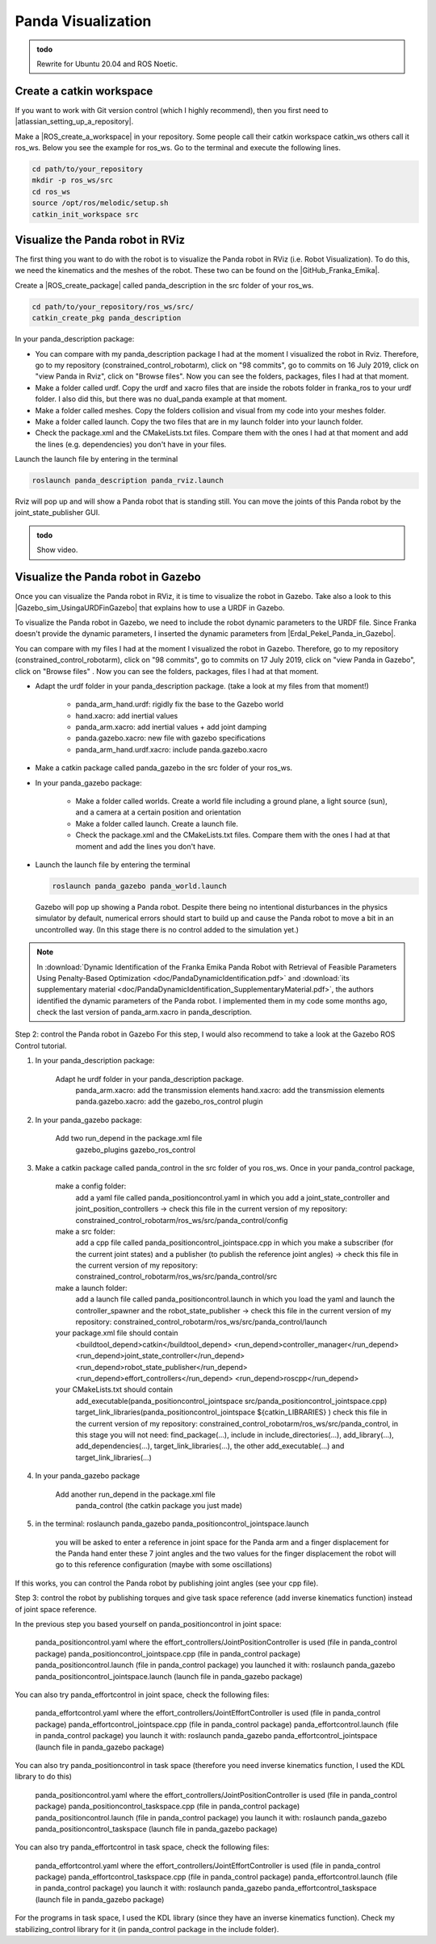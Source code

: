 .. _Gazebo_Panda_Visualization:

Panda Visualization
======================================

.. role:: raw-html(raw)
    :format: html

.. admonition:: todo

	Rewrite for Ubuntu 20.04 and ROS Noetic.


Create a catkin workspace
--------------------------

.. |atlassian_setting_up_a_repository| raw:: html

    <a href="https://www.atlassian.com/git/tutorials/setting-up-a-repository" target="_blank">set up a repository</a>

If you want to work with Git version control (which I highly recommend), then you first need to |atlassian_setting_up_a_repository|. 

.. |ROS_create_a_workspace| raw:: html

    <a href="http://wiki.ros.org/catkin/Tutorials/create_a_workspace" target="_blank">catkin workspace</a>

Make a |ROS_create_a_workspace| in your repository. Some people call their catkin workspace catkin_ws others call it ros_ws. 
Below you see the example for ros_ws. Go to the terminal and execute the following lines. 

.. code-block:: bash

   cd path/to/your_repository
   mkdir -p ros_ws/src
   cd ros_ws
   source /opt/ros/melodic/setup.sh
   catkin_init_workspace src

Visualize the Panda robot in RViz
---------------------------------

.. |GitHub_Franka_Emika| raw:: html

    <a href="https://github.com/frankaemika/franka_ros/tree/kinetic-devel/franka_description" target="_blank">Franka Emika's GitHub account</a>
    
The first thing you want to do with the robot is to visualize the Panda robot in RViz (i.e. Robot Visualization). 
To do this, we need the kinematics and the meshes of the robot. These two can be found on the |GitHub_Franka_Emika|. 

.. |ROS_create_package| raw:: html

    <a href="http://wiki.ros.org/ROS/Tutorials/catkin/CreatingPackage" target="_blank">catkin package</a>

Create a |ROS_create_package| called panda_description in the src folder of your ros_ws.  

.. code-block:: bash

    cd path/to/your_repository/ros_ws/src/
    catkin_create_pkg panda_description

In your panda_description package: 

*  You can compare with my panda_description package I had at the moment I visualized the robot in Rviz. Therefore, go to my repository (constrained_control_robotarm), 
   click on "98 commits", go to commits on 16 July 2019, click on "view Panda in Rviz", click on "Browse files". 
   Now you can see the folders, packages, files I had at that moment. 

*  Make a folder called urdf. Copy the urdf and xacro files that are inside the robots folder in franka_ros to your urdf folder. 
   I also did this, but there was no dual_panda example at that moment. 

*  Make a folder called meshes. Copy the folders collision and visual from my code into your meshes folder. 

*  Make a folder called launch. Copy the two files that are in my launch folder into your launch folder. 

*  Check the package.xml and the CMakeLists.txt files. Compare them with the ones I had at that moment and add the lines (e.g. dependencies) you don't have in your files. 


Launch the launch file by entering in the terminal 

.. code-block:: bash

    roslaunch panda_description panda_rviz.launch

Rviz will pop up and will show a Panda robot that is standing still. 
You can move the joints of this Panda robot by the joint_state_publisher GUI.

.. admonition:: todo

	Show video.



Visualize the Panda robot in Gazebo
-------------------------------------

.. |Gazebo_sim_UsingaURDFinGazebo| raw:: html

    <a href="http://gazebosim.org/tutorials/?tut=ros_urdf#Tutorial:UsingaURDFinGazebo" target="_blank">Gazebo tutorial</a>

.. |Erdal_Pekel_Panda_in_Gazebo| raw:: html

    <a href="https://erdalpekel.de/?p=55" target="_blank">Erdal Pekel</a>

Once you can visualize the Panda robot in RViz, it is time to visualize the robot in Gazebo. 
Take also a look to this |Gazebo_sim_UsingaURDFinGazebo| that explains how to use a URDF in Gazebo. 

To visualize the Panda robot in Gazebo, we need to include the robot dynamic parameters to the URDF file. 
Since Franka doesn't provide the dynamic parameters, I inserted the dynamic parameters from |Erdal_Pekel_Panda_in_Gazebo|. 

You can compare with my files I had at the moment I visualized the robot in Gazebo. 
Therefore, go to my repository (constrained_control_robotarm), click on "98 commits", go to commits on 17 July 2019, click on "view Panda in Gazebo", click on "Browse files" . 
Now you can see the folders, packages, files I had at that moment. 

*  Adapt the urdf folder in your panda_description package. (take a look at my files from that moment!)

    *  panda_arm_hand.urdf: rigidly fix the base to the Gazebo world

    *  hand.xacro: add inertial values  

    *  panda_arm.xacro: add inertial values + add joint damping 

    *  panda.gazebo.xacro: new file with gazebo specifications

    *  panda_arm_hand.urdf.xacro: include panda.gazebo.xacro  

*  Make a catkin package called panda_gazebo in the src folder of your ros_ws. 

*  In your panda_gazebo package:

    *  Make a folder called worlds. Create a world file including a ground plane, a light source (sun), and a camera at a certain position and orientation
    
    *  Make a folder called launch. Create a launch file. 
    
    *  Check the package.xml and the CMakeLists.txt files. Compare them with the ones I had at that moment and add the lines you don't have. 

*  Launch the launch file by entering the terminal 

   .. code-block:: bash

     roslaunch panda_gazebo panda_world.launch
    
   Gazebo will pop up showing a Panda robot. Despite there being no intentional disturbances in the physics simulator by default, numerical errors should start to build up and cause the Panda robot to move a bit in an uncontrolled way. (In this stage there is no control added to the simulation yet.)


.. note:: In :download:`Dynamic Identification of the Franka Emika Panda Robot with Retrieval of Feasible Parameters Using Penalty-Based Optimization <doc/PandaDynamicIdentification.pdf>`
          and :download:`its supplementary material <doc/PandaDynamicIdentification_SupplementaryMaterial.pdf>`, 
          the authors identified the dynamic parameters of the Panda robot. 
          I implemented them in my code some months ago, check the last version of panda_arm.xacro in panda_description.

Step 2: control the Panda robot in Gazebo
For this step, I would also recommend to take a look at the Gazebo ROS Control tutorial.

1) In your panda_description package:

    Adapt he urdf folder in your panda_description package.
        panda_arm.xacro: add the transmission elements
        hand.xacro: add the transmission elements
        panda.gazebo.xacro: add the gazebo_ros_control plugin

2) In your panda_gazebo package:

    Add two run_depend in the package.xml file
        gazebo_plugins
        gazebo_ros_control

3) Make a catkin package called panda_control in the src folder of you ros_ws. Once in your panda_control package,

    make a config folder:
        add a yaml file called panda_positioncontrol.yaml in which you add a joint_state_controller and joint_position_controllers -> check this file in the current version of my repository: constrained_control_robotarm/ros_ws/src/panda_control/config
    make a src folder:
        add a cpp file called panda_positioncontrol_jointspace.cpp in which you make a subscriber (for the current joint states) and a publisher (to publish the reference joint angles) -> check this file in the current version of my repository: constrained_control_robotarm/ros_ws/src/panda_control/src
    make a launch folder:
        add a launch file called panda_positioncontrol.launch in which you load the yaml and launch the controller_spawner and the robot_state_publisher -> check this file in the current version of my repository: constrained_control_robotarm/ros_ws/src/panda_control/launch
    your package.xml file should contain
        <buildtool_depend>catkin</buildtool_depend>
        <run_depend>controller_manager</run_depend>
        <run_depend>joint_state_controller</run_depend>
        <run_depend>robot_state_publisher</run_depend>
        <run_depend>effort_controllers</run_depend>
        <run_depend>roscpp</run_depend>
    your CMakeLists.txt should contain
        add_executable(panda_positioncontrol_jointspace src/panda_positioncontrol_jointspace.cpp)
        target_link_libraries(panda_positioncontrol_jointspace ${catkin_LIBRARIES} )
        check this file in the current version of my repository: constrained_control_robotarm/ros_ws/src/panda_control, in this stage you will not need: find_package(...), include in include_directories(...), add_library(...), add_dependencies(...), target_link_libraries(...),  the other add_executable(...) and target_link_libraries(...)

4) In your panda_gazebo package

    Add another run_depend in the package.xml file
        panda_control (the catkin package you just made)

5) in the terminal: roslaunch panda_gazebo panda_positioncontrol_jointspace.launch

    you will be asked to enter a reference in joint space for the Panda arm and a finger displacement for the Panda hand
    enter these 7 joint angles and the two values for the finger displacement
    the robot will go to this reference configuration (maybe with some oscillations)


If this works, you can control the Panda robot by publishing joint angles (see your cpp file).

Step 3: control the robot by publishing torques and give task space reference (add inverse kinematics function) instead of joint space reference.

In the previous step you based yourself on panda_positioncontrol in joint space:

    panda_positioncontrol.yaml where the effort_controllers/JointPositionController is used (file in panda_control package)
    panda_positioncontrol_jointspace.cpp  (file in panda_control package)
    panda_positioncontrol.launch (file in panda_control package)
    you launched it with: roslaunch panda_gazebo panda_positioncontrol_jointspace.launch (launch file in panda_gazebo package)

You can also try panda_effortcontrol in joint space, check the following files:

    panda_effortcontrol.yaml where the effort_controllers/JointEffortController is used (file in panda_control package)
    panda_effortcontrol_jointspace.cpp  (file in panda_control package)
    panda_effortcontrol.launch (file in panda_control package)
    you launch it with: roslaunch panda_gazebo panda_effortcontrol_jointspace (launch file in panda_gazebo package)

You can also try panda_positioncontrol in task space (therefore you need inverse kinematics function, I used the KDL library to do this)

    panda_positioncontrol.yaml where the effort_controllers/JointPositionController is used (file in panda_control package)
    panda_positioncontrol_taskspace.cpp (file in panda_control package)
    panda_positioncontrol.launch (file in panda_control package)
    you launch it with: roslaunch panda_gazebo panda_positioncontrol_taskspace (launch file in panda_gazebo package)

You can also try panda_effortcontrol in task space, check the following files:

    panda_effortcontrol.yaml where the effort_controllers/JointEffortController is used (file in panda_control package)
    panda_effortcontrol_taskspace.cpp (file in panda_control package)
    panda_effortcontrol.launch (file in panda_control package)
    you launch it with: roslaunch panda_gazebo panda_effortcontrol_taskspace (launch file in panda_gazebo package)


For the programs in task space, I used the KDL library (since they have an inverse kinematics function). Check my stabilizing_control library for it (in panda_control package in the include folder). 
